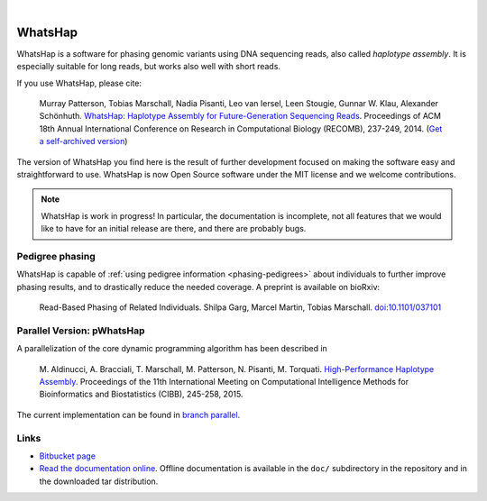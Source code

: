 .. image:: https://img.shields.io/pypi/v/whatshap.svg?branch=master
    :target: https://pypi.python.org/pypi/whatshap

.. image:: https://semaphoreci.com/api/v1/whatshap/whatshap/branches/master/shields_badge.svg
    :target: https://semaphoreci.com/whatshap/whatshap

|

.. image:: https://bitbucket.org/repo/8AjxBd/images/3378940113-whatshap_logo.png
    :height: 150px

WhatsHap
========

WhatsHap is a software for phasing genomic variants using DNA sequencing
reads, also called *haplotype assembly*. It is especially suitable for long
reads, but works also well with short reads.

If you use WhatsHap, please cite:

    Murray Patterson, Tobias Marschall, Nadia Pisanti, Leo van Iersel,
    Leen Stougie, Gunnar W. Klau, Alexander Schönhuth.
    `WhatsHap: Haplotype Assembly for Future-Generation Sequencing
    Reads <http://dx.doi.org/10.1007/978-3-319-05269-4_19>`_.
    Proceedings of ACM 18th Annual International Conference on Research in
    Computational Biology (RECOMB), 237-249, 2014. 
    (`Get a self-archived version <https://bioinf.mpi-inf.mpg.de/homepage/publications.php?&account=marschal>`_)

The version of WhatsHap you find here is the result of further development
focused on making the software easy and straightforward to use. WhatsHap is now
Open Source software under the MIT license and we welcome contributions.


.. note:: WhatsHap is work in progress! In particular, the documentation is
	incomplete, not all features that we would like to have for an initial
	release are there, and there are probably bugs.


Pedigree phasing
----------------

WhatsHap is capable of :ref:`using pedigree information <phasing-pedigrees>`
about individuals to further improve phasing results, and to drastically reduce
the needed coverage. A preprint is available on bioRxiv:

    Read-Based Phasing of Related Individuals.
    Shilpa Garg, Marcel Martin, Tobias Marschall.
    `doi:10.1101/037101 <http://dx.doi.org/10.1101/037101>`_


Parallel Version: pWhatsHap
---------------------------
A parallelization of the core dynamic programming algorithm has been described in 

    M. Aldinucci, A. Bracciali, T. Marschall, M. Patterson, N. Pisanti, M. Torquati. 
    `High-Performance Haplotype Assembly <http://dx.doi.org/10.1007/978-3-319-24462-4_21>`_. Proceedings of the 11th International
    Meeting on Computational Intelligence Methods for Bioinformatics and
    Biostatistics (CIBB), 245-258, 2015.

The current implementation can be found in `branch parallel <https://bitbucket.org/whatshap/whatshap/branch/parallel>`_.
   
Links
-----

* `Bitbucket page <https://bitbucket.org/whatshap/whatshap/>`_
* `Read the documentation online <https://whatshap.readthedocs.io/>`_.
  Offline documentation is available in the ``doc/`` subdirectory in the
  repository and in the downloaded tar distribution.
